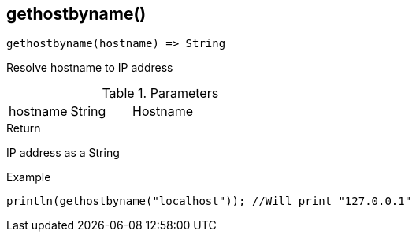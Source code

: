 [.nxsl-function]
[[func-gethostbyname]]
== gethostbyname()

[source,c]
----
gethostbyname(hostname) => String
----

Resolve hostname to IP address

.Parameters
[cols="1,1,3" grid="none", frame="none"]
|===
|hostname|String|Hostname 
|===

.Return
IP address as a String

.Example
[.source]
....
println(gethostbyname("localhost")); //Will print "127.0.0.1"
....
